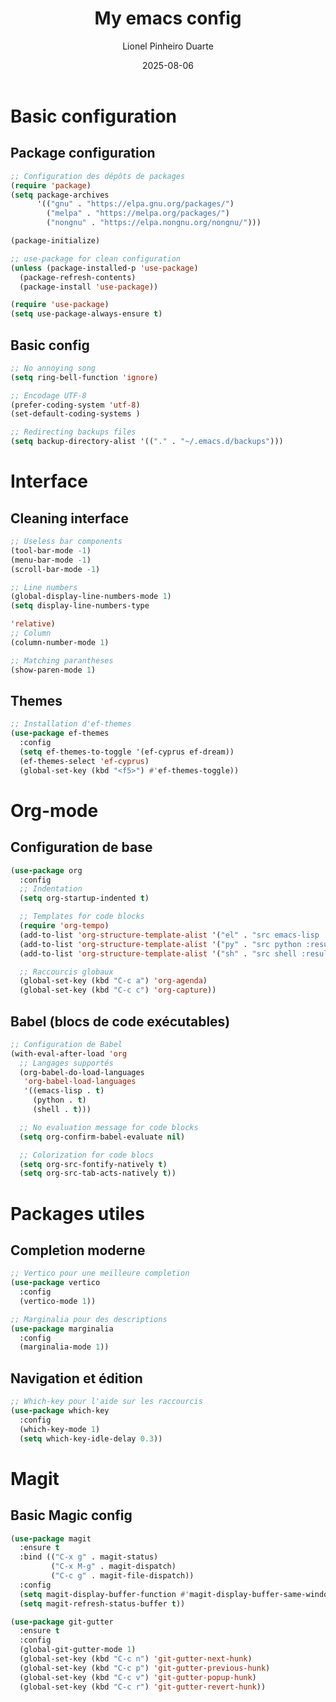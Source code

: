 #+TITLE: My emacs config
#+AUTHOR: Lionel Pinheiro Duarte
#+DATE: 2025-08-06
#+STARTUP: overview
#+PROPERTY: header-args:emacs-lisp :tangle "~/.emacs.d/config.el" :comments yes :lexical yes

* Basic configuration

** Package configuration

#+BEGIN_SRC emacs-lisp
;; Configuration des dépôts de packages
(require 'package)
(setq package-archives
      '(("gnu" . "https://elpa.gnu.org/packages/")
        ("melpa" . "https://melpa.org/packages/")
        ("nongnu" . "https://elpa.nongnu.org/nongnu/")))

(package-initialize)

;; use-package for clean configuration
(unless (package-installed-p 'use-package)
  (package-refresh-contents)
  (package-install 'use-package))

(require 'use-package)
(setq use-package-always-ensure t)
#+END_SRC

** Basic config

#+BEGIN_SRC emacs-lisp
  ;; No annoying song
  (setq ring-bell-function 'ignore)

  ;; Encodage UTF-8
  (prefer-coding-system 'utf-8)
  (set-default-coding-systems )

  ;; Redirecting backups files
  (setq backup-directory-alist '(("." . "~/.emacs.d/backups")))
#+END_SRC

* Interface

** Cleaning interface

#+begin_src emacs-lisp
  ;; Useless bar components
  (tool-bar-mode -1)
  (menu-bar-mode -1)
  (scroll-bar-mode -1)

  ;; Line numbers
  (global-display-line-numbers-mode 1)
  (setq display-line-numbers-type
#+end_src

#+begin_src emacs-lisp
  'relative)
  ;; Column
  (column-number-mode 1)

  ;; Matching parantheses
  (show-paren-mode 1)
#+end_src

** Themes

#+BEGIN_SRC emacs-lisp
;; Installation d'ef-themes
(use-package ef-themes
  :config
  (setq ef-themes-to-toggle '(ef-cyprus ef-dream))
  (ef-themes-select 'ef-cyprus)
  (global-set-key (kbd "<f5>") #'ef-themes-toggle))
#+END_SRC

* Org-mode

** Configuration de base

#+BEGIN_SRC emacs-lisp
(use-package org
  :config
  ;; Indentation
  (setq org-startup-indented t)
  
  ;; Templates for code blocks
  (require 'org-tempo)
  (add-to-list 'org-structure-template-alist '("el" . "src emacs-lisp :results output"))
  (add-to-list 'org-structure-template-alist '("py" . "src python :results output"))
  (add-to-list 'org-structure-template-alist '("sh" . "src shell :results output"))
  
  ;; Raccourcis globaux
  (global-set-key (kbd "C-c a") 'org-agenda)
  (global-set-key (kbd "C-c c") 'org-capture))
#+END_SRC

** Babel (blocs de code exécutables)

#+BEGIN_SRC emacs-lisp
;; Configuration de Babel
(with-eval-after-load 'org
  ;; Langages supportés
  (org-babel-do-load-languages
   'org-babel-load-languages
   '((emacs-lisp . t)
     (python . t)
     (shell . t)))
  
  ;; No evaluation message for code blocks
  (setq org-confirm-babel-evaluate nil)
  
  ;; Colorization for code blocs
  (setq org-src-fontify-natively t)
  (setq org-src-tab-acts-natively t))
#+END_SRC

* Packages utiles

** Completion moderne

#+BEGIN_SRC emacs-lisp
;; Vertico pour une meilleure completion
(use-package vertico
  :config
  (vertico-mode 1))

;; Marginalia pour des descriptions
(use-package marginalia
  :config
  (marginalia-mode 1))
#+END_SRC

** Navigation et édition

#+BEGIN_SRC emacs-lisp
;; Which-key pour l'aide sur les raccourcis
(use-package which-key
  :config
  (which-key-mode 1)
  (setq which-key-idle-delay 0.3))
#+END_SRC

* Magit

** Basic Magic config
#+BEGIN_SRC emacs-lisp
(use-package magit
  :ensure t
  :bind (("C-x g" . magit-status)
         ("C-x M-g" . magit-dispatch)
         ("C-c g" . magit-file-dispatch))
  :config
  (setq magit-display-buffer-function #'magit-display-buffer-same-window-except-diff-v1)
  (setq magit-refresh-status-buffer t))
#+END_SRC

#+BEGIN_SRC emacs-lisp
(use-package git-gutter
  :ensure t
  :config
  (global-git-gutter-mode 1)
  (global-set-key (kbd "C-c n") 'git-gutter-next-hunk)
  (global-set-key (kbd "C-c p") 'git-gutter-previous-hunk)
  (global-set-key (kbd "C-c v") 'git-gutter-popup-hunk)
  (global-set-key (kbd "C-c r") 'git-gutter-revert-hunk))
#+END_SRC
